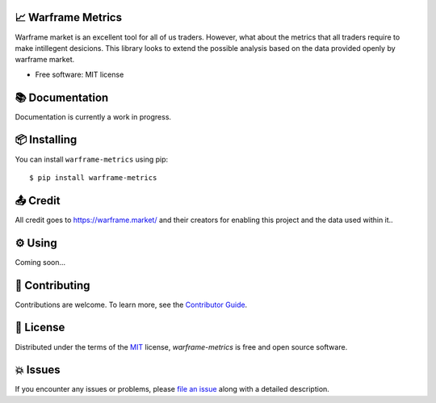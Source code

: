 .. raw:: html

    <p align="center"><a href="https://raw.githubusercontent.com/rajivsarvepalli/warframe-metrics/main/docs/_static/warframe_logo.jpg"><img src="https://raw.githubusercontent.com/rajivsarvepalli/warframe-metrics/main/docs/_static/warframe_logo.jpg" alt="warframe logo" height="60"/></a></p>
    <h1 align="center">warframe-metrics</h1>
    <p align="center">Analysis tool for warframe market.</p>
    <p align="center">
        <a href="https://pypi.org/project/warframe-metrics/"><img src="https://img.shields.io/pypi/v/warframe-metrics.svg"/></a>
        <a href="https://warframe-metrics.readthedocs.io/en/latest/"><img src="https://readthedocs.org/projects/warframe-metrics/badge/?version=latest"/></a>


    </p>
    <p align="center">
    <a href="https://codecov.io/gh/rajivsarvepalli/warframe-metrics"><img src="https://codecov.io/gh/rajivsarvepalli/warframe-metrics/branch/master/graph/badge.svg"/></a>
    <a href="https://github.com/rajivsarvepalli/warframe-metrics/actions?workflow=Tests"><img src="https://github.com/rajivsarvepalli/warframe-metrics/workflows/Tests/badge.svg"/></a>
    <a href="https://pypi.org/project/warframe-metrics/"><img src="https://img.shields.io/pypi/pyversions/warframe-metrics.svg"/></a>
    </p>
    <br/><br/>


📈 Warframe Metrics
--------------------

Warframe market is an excellent tool for all of us traders. However, what about the metrics that all traders require to make intillegent desicions. This library looks
to extend the possible analysis based on the data provided openly by warframe market.


* Free software: MIT license


📚 Documentation
---------------------

Documentation is currently a work in progress.


📦 Installing
---------------

You can install ``warframe-metrics`` using pip::

    $ pip install warframe-metrics



📤 Credit
------------

All credit goes to https://warframe.market/ and their creators for enabling this project and the data used within it..


⚙ Using
----------

Coming soon...

👷 Contributing
------------

Contributions are welcome.
To learn more, see the `Contributor Guide`_.


📕 License
----------

Distributed under the terms of the MIT_ license,
*warframe-metrics* is free and open source software.


💥 Issues
----------

If you encounter any issues or problems,
please `file an issue`_ along with a detailed description.

.. _Contributor Guide: https://warframe-metrics.readthedocs.io/en/latest/contributor_guide/
.. _MIT: http://opensource.org/licenses/MIT
.. _file an issue: https://github.com/rajivsarvepalli/warframe-metrics/issues
